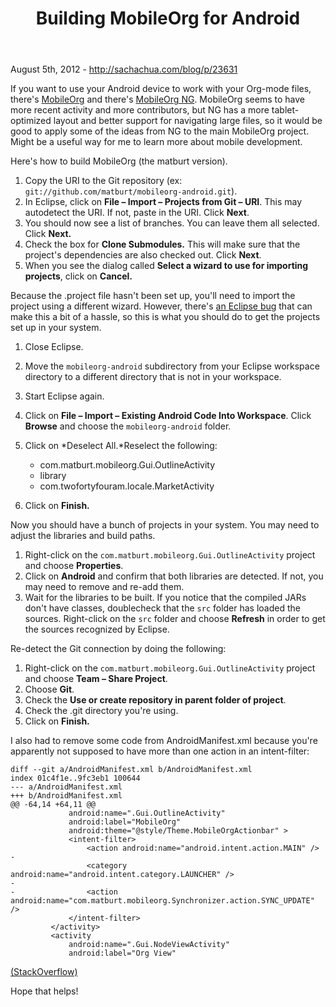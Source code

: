 #+TITLE: Building MobileOrg for Android

August 5th, 2012 -
[[http://sachachua.com/blog/p/23631][http://sachachua.com/blog/p/23631]]

If you want to use your Android device to work with your Org-mode files,
there's [[https://github.com/matburt/mobileorg-android][MobileOrg]] and
there's [[https://github.com/kvj/mobileorg-android][MobileOrg NG]].
MobileOrg seems to have more recent activity and more contributors, but
NG has a more tablet-optimized layout and better support for navigating
large files, so it would be good to apply some of the ideas from NG to
the main MobileOrg project. Might be a useful way for me to learn more
about mobile development.

Here's how to build MobileOrg (the matburt version).

1. Copy the URI to the Git repository (ex:
   =git://github.com/matburt/mobileorg-android.git=).
2. In Eclipse, click on *File -- Import -- Projects from Git -- URI*.
   This may autodetect the URI. If not, paste in the URI. Click *Next*.
3. You should now see a list of branches. You can leave them all
   selected. Click *Next.*
4. Check the box for *Clone Submodules.* This will make sure that the
   project's dependencies are also checked out. Click *Next*.
5. When you see the dialog called *Select a wizard to use for importing
   projects*, click on *Cancel.*

Because the .project file hasn't been set up, you'll need to import the
project using a different wizard. However, there's
[[http://stackoverflow.com/questions/4054216/opening-existing-project-from-source-control][an
Eclipse bug]] that can make this a bit of a hassle, so this is what you
should do to get the projects set up in your system.

1. Close Eclipse.
2. Move the =mobileorg-android= subdirectory from your Eclipse workspace
   directory to a different directory that is not in your workspace.
3. Start Eclipse again.
4. Click on *File -- Import -- Existing Android Code Into Workspace*.
   Click *Browse* and choose the =mobileorg-android= folder.
5. Click on *Deselect All.*Reselect the following:

   -  com.matburt.mobileorg.Gui.OutlineActivity
   -  library
   -  com.twofortyfouram.locale.MarketActivity

6. Click on *Finish.*

Now you should have a bunch of projects in your system. You may need to
adjust the libraries and build paths.

1. Right-click on the =com.matburt.mobileorg.Gui.OutlineActivity=
   project and choose *Properties*.
2. Click on *Android* and confirm that both libraries are detected. If
   not, you may need to remove and re-add them.
3. Wait for the libraries to be built. If you notice that the compiled
   JARs don't have classes, doublecheck that the =src= folder has loaded
   the sources. Right-click on the =src= folder and choose *Refresh* in
   order to get the sources recognized by Eclipse.

Re-detect the Git connection by doing the following:

1. Right-click on the =com.matburt.mobileorg.Gui.OutlineActivity=
   project and choose *Team -- Share Project*.
2. Choose *Git*.
3. Check the *Use or create repository in parent folder of project*.
4. Check the .git directory you're using.
5. Click on *Finish.*

I also had to remove some code from AndroidManifest.xml because you're
apparently not supposed to have more than one action in an
intent-filter:

#+BEGIN_EXAMPLE
    diff --git a/AndroidManifest.xml b/AndroidManifest.xml
    index 01c4f1e..9fc3eb1 100644
    --- a/AndroidManifest.xml
    +++ b/AndroidManifest.xml
    @@ -64,14 +64,11 @@
                 android:name=".Gui.OutlineActivity"
                 android:label="MobileOrg"
                 android:theme="@style/Theme.MobileOrgActionbar" >
                 <intent-filter>
                     <action android:name="android.intent.action.MAIN" />
    -
                     <category android:name="android.intent.category.LAUNCHER" />
    -
    -                <action android:name="com.matburt.mobileorg.Synchronizer.action.SYNC_UPDATE" />
                 </intent-filter>
             </activity>
             <activity
                 android:name=".Gui.NodeViewActivity"
                 android:label="Org View"
#+END_EXAMPLE

[[http://stackoverflow.com/questions/4801371/what-does-it-mean-no-launcher-activity-found][(StackOverflow)]]

Hope that helps!
